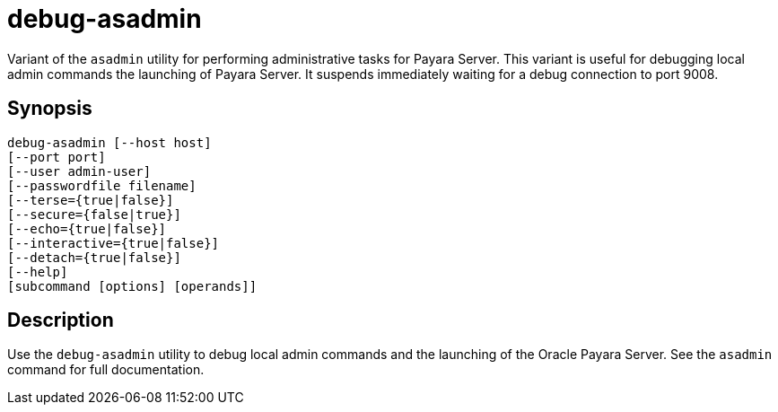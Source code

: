 [[debug-asadmin]]
= debug-asadmin

Variant of the `asadmin` utility for performing administrative tasks for Payara Server. This variant
is useful for debugging local admin commands the launching of Payara Server. It suspends immediately waiting for a debug connection to port 9008.

[[synopsis]]
== Synopsis

[source,shell]
----
debug-asadmin [--host host] 
[--port port] 
[--user admin-user] 
[--passwordfile filename] 
[--terse={true|false}] 
[--secure={false|true}] 
[--echo={true|false}] 
[--interactive={true|false}] 
[--detach={true|false}]
[--help] 
[subcommand [options] [operands]]
----

[[description]]
== Description

Use the `debug-asadmin` utility to debug local admin commands and the launching of the Oracle Payara Server. See the `asadmin` command for full documentation.
